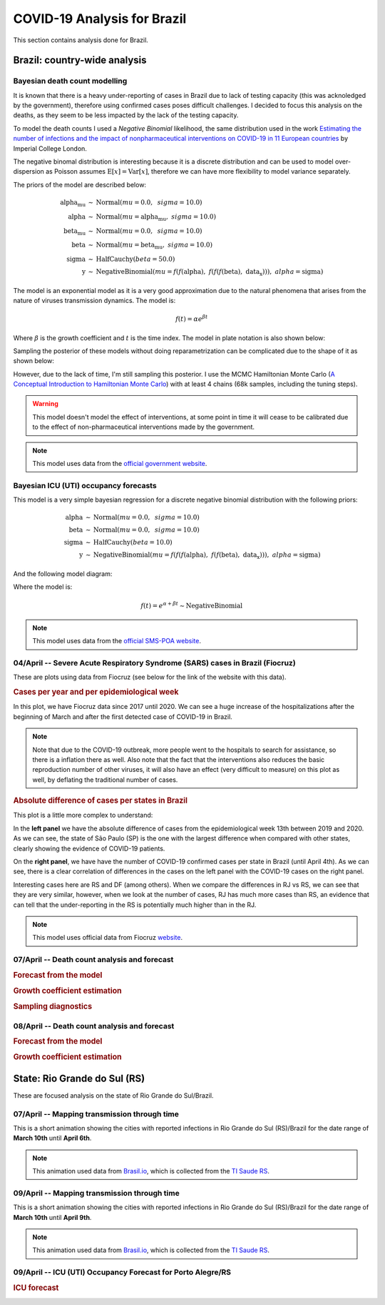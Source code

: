 COVID-19 Analysis for Brazil
*******************************************************************************
This section contains analysis done for Brazil.

Brazil: country-wide analysis
===============================================================================

.. _DeathCountModelling:

Bayesian death count modelling
-------------------------------------------------------------------------------
It is known that there is a heavy under-reporting of cases in Brazil due to
lack of testing capacity (this was acknoledged by the government), therefore
using confirmed cases poses difficult challenges. I decided to focus this
analysis on the deaths, as they seem to be less impacted by the lack of the
testing capacity.

To model the death counts I used a `Negative Binomial` likelihood, the same
distribution used in the work `Estimating the number of infections and the impact
of nonpharmaceutical interventions on COVID-19 in 11 European countries <https://www.imperial.ac.uk/mrc-global-infectious-disease-analysis/covid-19/report-13-europe-npi-impact/>`_ by Imperial College London.

The negative binomal distribution is interesting because it is a discrete distribution
and can be used to model over-dispersion as Poisson assumes :math:`\mathrm{E}[x] = \mathrm{Var}[x]`,
therefore we can have more flexibility to model variance separately.

The priors of the model are described below:

.. math::

	\begin{array}{rcl}
    \text{alpha_mu} &\sim & \text{Normal}(\mathit{mu}=0.0,~\mathit{sigma}=10.0)\\\text{alpha} &\sim & \text{Normal}(\mathit{mu}=\text{alpha_mu},~\mathit{sigma}=10.0)\\\text{beta_mu} &\sim & \text{Normal}(\mathit{mu}=0.0,~\mathit{sigma}=10.0)\\\text{beta} &\sim & \text{Normal}(\mathit{mu}=\text{beta_mu},~\mathit{sigma}=10.0)\\\text{sigma} &\sim & \text{HalfCauchy}(\mathit{beta}=50.0)\\\text{y} &\sim & \text{NegativeBinomial}(\mathit{mu}=f(f(\text{alpha}),~f(f(f(\text{beta}),~\text{data_x}))),~\mathit{alpha}=\text{sigma})
    \end{array}

The model is an exponential model as it is a very good approximation due to the natural phenomena that
arises from the nature of viruses transmission dynamics. The model is:

.. math::

	f(t) = \alpha e^{\beta t}

Where :math:`\beta` is the growth coefficient and :math:`t` is the time index. The model in plate notation
is also shown below:

.. raw:: html
	:file: death_count_br_plate.html


Sampling the posterior of these models without doing reparametrization can be complicated due to the shape of it as
shown below:

.. image:: _static/br/posterior.png
  :width: 700

However, due to the lack of time, I'm still sampling this posterior. I use the MCMC Hamiltonian
Monte Carlo (`A Conceptual Introduction to Hamiltonian Monte Carlo <https://arxiv.org/pdf/1701.02434>`_) with
at least 4 chains (68k samples, including the tuning steps).

.. warning:: This model doesn't model the effect of interventions, at some point in time it will
             cease to be calibrated due to the effect of non-pharmaceutical interventions made
             by the government.

.. note:: This model uses data from the `official government website <https://covid.saude.gov.br/>`_.



.. _ICUModelling:

Bayesian ICU (UTI) occupancy forecasts
-------------------------------------------------------------------------------
This model is a very simple bayesian regression for a discrete negative
binomial distribution with the following priors:

.. math::

	\begin{array}{rcl}
	\text{alpha} &\sim & \text{Normal}(\mathit{mu}=0.0,~\mathit{sigma}=10.0)\\\text{beta} &\sim & \text{Normal}(\mathit{mu}=0.0,~\mathit{sigma}=10.0)\\\text{sigma} &\sim & \text{HalfCauchy}(\mathit{beta}=10.0)\\\text{y} &\sim & \text{NegativeBinomial}(\mathit{mu}=f(f(f(\text{alpha}),~f(f(\text{beta}),~\text{data_x}))),~\mathit{alpha}=\text{sigma})
	\end{array}

And the following model diagram:

.. raw:: html
	:file: icu_poa_model_plate.html

Where the model is:

.. math::
	
	f(t) = e^{\alpha + \beta t} \sim \text{NegativeBinomial}

.. note:: This model uses data from the `official SMS-POA website <http://www.portoalegre.rs.gov.br/>`_.


**04/April** -- Severe Acute Respiratory Syndrome (SARS) cases in Brazil (Fiocruz)
------------------------------------------------------------------------------------
These are plots using data from Fiocruz (see below for the link of the website with this data).

.. rubric:: Cases per year and per epidemiological week

In this plot, we have Fiocruz data since 2017 until 2020. We can see a huge increase
of the hospitalizations after the beginning of March and after the first detected
case of COVID-19 in Brazil.

.. image:: _static/br/infogripe.png
  :width: 750

.. note:: Note that due to the COVID-19 outbreak, more people went to the hospitals to search
          for assistance, so there is a inflation there as well. Also note that the fact that
          the interventions also reduces the basic reproduction number of other viruses, it
          will also have an effect (very difficult to measure) on this plot as well, by deflating
          the traditional number of cases. 

.. rubric:: Absolute difference of cases per states in Brazil

This plot is a little more complex to understand:

In the **left panel** we have the absolute difference
of cases from the epidemiological week 13th between 2019 and 2020. As we can see, the state
of São Paulo (SP) is the one with the largest difference when compared with other states, clearly
showing the evidence of COVID-19 patients.

On the **right panel**, we have have the number of COVID-19 confirmed cases per state in Brazil
(until April 4th). As we can see, there is a clear correlation of differences in the cases on
the left panel with the COVID-19 cases on the right panel.

Interesting cases here are RS and DF (among others). When we compare the differences in RJ vs RS, we
can see that they are very similar, however, when we look at the number of cases, RJ has much more
cases than RS, an evidence that can tell that the under-reporting in the RS is potentially much
higher than in the RJ.

.. image:: _static/br/infogripe_states.png
  :width: 750

.. note:: This model uses official data from Fiocruz `website <http://info.gripe.fiocruz.br>`_.

**07/April** -- Death count analysis and forecast
-------------------------------------------------------------------------------
.. rubric:: Forecast from the model

.. image:: _static/br/br_deaths_07apr.png
  :width: 750

.. rubric:: Growth coefficient estimation

.. image:: _static/br/br_deaths_07apr_coeff.png
  :width: 750

.. rubric:: Sampling diagnostics

.. image:: _static/br/br_deaths_07apr_traceplot.png
  :width: 750

.. image:: _static/br/br_deaths_07apr_diag.png
  :width: 750

.. seealso:: This model uses the modelling approach described at :ref:`DeathCountModelling`.

**08/April** -- Death count analysis and forecast
-------------------------------------------------------------------------------
.. rubric:: Forecast from the model

.. image:: _static/br/br_deaths_08apr.png
  :width: 750

.. rubric:: Growth coefficient estimation

.. image:: _static/br/br_deaths_08apr_coeff.png
  :width: 750

.. seealso:: This model uses the modelling approach described at :ref:`DeathCountModelling`.

State: Rio Grande do Sul (RS)
===============================================================================
These are focused analysis on the state of Rio Grande do Sul/Brazil.

**07/April** -- Mapping transmission through time
-------------------------------------------------------------------------------
This is a short animation showing the cities with reported infections in 
Rio Grande do Sul (RS)/Brazil for the date range of **March 10th** until
**April 6th**.

.. raw:: html

	<video controls width="740">
    <source src="_static/br/rsmap.mp4"
            type="video/mp4">
    	Sorry, your browser doesn't support embedded videos.
	</video>

.. note:: This animation used data from `Brasil.io <http://www.brasil.io/>`_, which is collected from
          the `TI Saude RS <http://ti.saude.rs.gov.br/covid19/>`_.

**09/April** -- Mapping transmission through time
-------------------------------------------------------------------------------
This is a short animation showing the cities with reported infections in 
Rio Grande do Sul (RS)/Brazil for the date range of **March 10th** until
**April 9th**.

.. raw:: html

	<video controls width="740">
    <source src="_static/br/rsmap_apr09.mp4"
            type="video/mp4">
    	Sorry, your browser doesn't support embedded videos.
	</video>

.. note:: This animation used data from `Brasil.io <http://www.brasil.io/>`_, which is collected from
          the `TI Saude RS <http://ti.saude.rs.gov.br/covid19/>`_.


**09/April** -- ICU (UTI) Occupancy Forecast for Porto Alegre/RS
-------------------------------------------------------------------------------
.. rubric:: ICU forecast

.. image:: _static/br/icu_apr9_portoalegre.png
  :width: 750

.. seealso:: This model uses the modelling approach described at :ref:`ICUModelling`.

